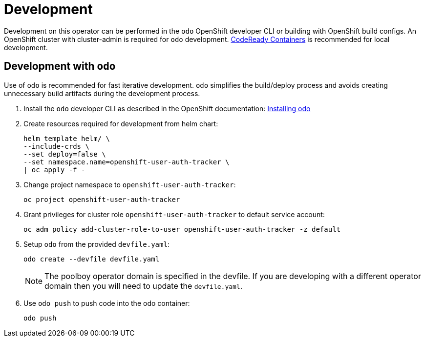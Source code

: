 # Development

Development on this operator can be performed in the `odo` OpenShift developer CLI or building with OpenShift build configs.
An OpenShift cluster with cluster-admin is required for `odo` development.
https://developers.redhat.com/products/codeready-containers/overview[CodeReady Containers] is recommended for local development.

## Development with `odo`

Use of `odo` is recommended for fast iterative development.
`odo` simplifies the build/deploy process and avoids creating unnecessary build artifacts during the development process.

. Install the `odo` developer CLI as described in the OpenShift documentation:
https://docs.openshift.com/container-platform/latest/cli_reference/developer_cli_odo/installing-odo.html[Installing odo]

. Create resources required for development from helm chart:
+
------------------------------------------
helm template helm/ \
--include-crds \
--set deploy=false \
--set namespace.name=openshift-user-auth-tracker \
| oc apply -f -
------------------------------------------

. Change project namespace to `openshift-user-auth-tracker`:
+
-----
oc project openshift-user-auth-tracker
-----

. Grant privileges for cluster role `openshift-user-auth-tracker` to default service account:
+
--------------------------------------------------------------------------------
oc adm policy add-cluster-role-to-user openshift-user-auth-tracker -z default
--------------------------------------------------------------------------------

. Setup `odo` from the provided `devfile.yaml`:
+
---------------------------------
odo create --devfile devfile.yaml
---------------------------------
+
NOTE: The poolboy operator domain is specified in the devfile.
If you are developing with a different operator domain then you will need to update the `devfile.yaml`.

. Use `odo push` to push code into the odo container:
+
--------
odo push
--------
